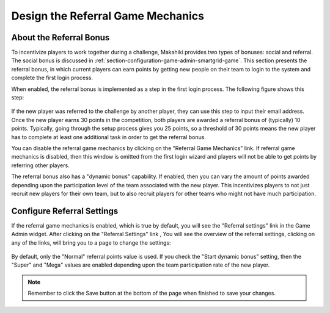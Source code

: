 .. _section-configuration-game-admin-referral:

Design the Referral Game Mechanics
==================================

About the Referral Bonus 
------------------------

To incentivize players to work together during a challenge, Makahiki provides two types of
bonuses: social and referral. The social bonus is discussed in
:ref:`section-configuration-game-admin-smartgrid-game`. This section presents the referral
bonus, in which current players can earn points by getting new people on their team to
login to the system and complete the first login process.

When enabled, the referral bonus is implemented as a step in the first login process.  The following
figure shows this step:

.. figure:: figs/configuration/challenge-design-game-admin-referralbonus.png
   :width: 600 px
   :align: center

If the new player was referred to the challenge by another player, they can use this step
to input their email address. Once the new player earns 30 points in the competition, both
players are awarded a referral bonus of (typically) 10 points. Typically, going through
the setup process gives you 25 points, so a threshold of 30 points means the new player
has to complete at least one additional task in order to get the referral bonus.

You can disable the referral game mechanics by clicking on the "Referral Game Mechanics"
link. If referral game mechanics is disabled, then this window is omitted from the first
login wizard and players will not be able to get points by referring other players.

The referral bonus also has a "dynamic bonus" capability.   If enabled, then you can vary
the amount of points awarded depending upon the participation level of the team associated
with the new player.  This incentivizes players to not just recruit new players for their
own team, but to also recruit players for other teams who might not have much
participation. 


Configure Referral Settings
---------------------------

If the referral game mechanics is enabled, which is true by default, you will see the "Referral settings" link in the Game Admin widget. After clicking on the "Referral Settings" link , You will see the overview of the referral settings, clicking on any of the links, will bring you to a page to change the settings:

.. figure:: figs/configuration/configuration-game-admin-referral.png
   :width: 600 px
   :align: center

By default, only the "Normal" referral points value is used.  If you check the "Start
dynamic bonus" setting, then the "Super" and "Mega" values are enabled depending upon the
team participation rate of the new player. 

.. note:: Remember to click the Save button at the bottom of the page when finished to save your changes.

